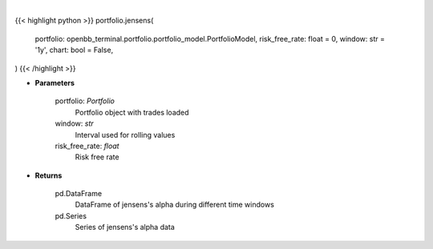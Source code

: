 .. role:: python(code)
    :language: python
    :class: highlight

|

.. raw:: html

    <h3>
    > Getting data
    </h3>

{{< highlight python >}}
portfolio.jensens(
    portfolio: openbb_terminal.portfolio.portfolio_model.PortfolioModel,
    risk_free_rate: float = 0,
    window: str = '1y',
    chart: bool = False,
)
{{< /highlight >}}

.. raw:: html

    <p>
    Get jensen's alpha
    </p>

* **Parameters**

    portfolio: *Portfolio*
        Portfolio object with trades loaded
    window: *str*
        Interval used for rolling values
    risk_free_rate: *float*
        Risk free rate

* **Returns**

    pd.DataFrame
        DataFrame of jensens's alpha during different time windows
    pd.Series
        Series of jensens's alpha data
